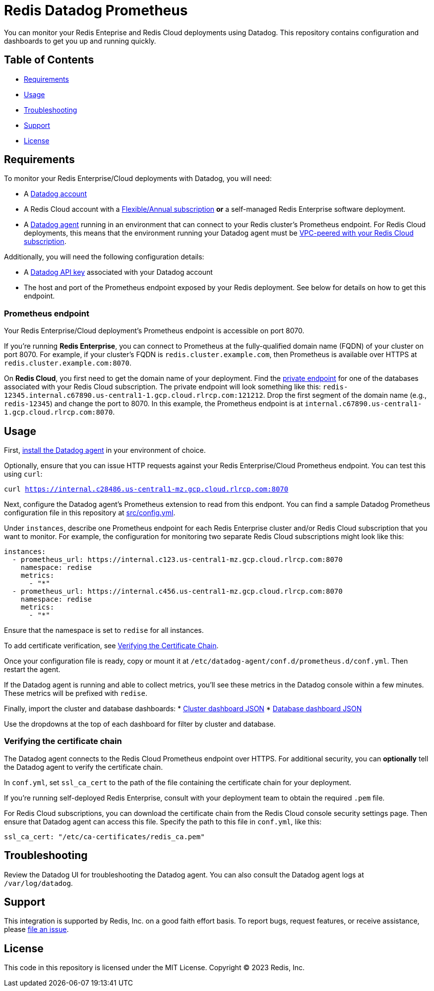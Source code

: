 :linkattrs:
:project-owner:      redis-field-engineering
:project-name:       redis-enterprise-observability
:name:               Redis Datadog Prometheus

= Redis Datadog Prometheus

You can monitor your Redis Enteprise and Redis Cloud deployments using Datadog. This repository contains configuration and dashboards to get you up and running quickly.

== Table of Contents

* link:#Requirements[Requirements]
* link:#Usage[Usage]
* link:#Troubleshooting[Troubleshooting]
* link:#Support[Support]
* link:#License[License]

== Requirements

To monitor your Redis Enterprise/Cloud deployments with Datadog, you will need:

* A https://www.datadoghq.com/[Datadog account]
* A Redis Cloud account with a https://docs.redis.com/latest/rc/subscriptions/create-flexible-subscription/[Flexible/Annual subscription] *or* a self-managed Redis Enterprise software deployment.
* A https://docs.datadoghq.com/agent/[Datadog agent] running in an environment that can connect to your Redis cluster's Prometheus endpoint. For Redis Cloud deployments, this means that the environment running your Datadog agent must be https://docs.redis.com/latest/rc/security/vpc-peering/[VPC-peered with your Redis Cloud subscription].

Additionally, you will need the following configuration details:

* A https://docs.datadoghq.com/account_management/api-app-keys/[Datadog API key] associated with your Datadog account
* The host and port of the Prometheus endpoint exposed by your Redis deployment. See below for details on how to get this endpoint.

=== Prometheus endpoint

Your Redis Enterprise/Cloud deployment's Prometheus endpoint is accessible on port 8070.

If you're running *Redis Enterprise*, you can connect to Prometheus at the fully-qualified domain name (FQDN) of your cluster on port 8070. For example, if your cluster's FQDN is `redis.cluster.example.com`, then Prometheus is available over HTTPS at `redis.cluster.example.com:8070`.

On *Redis Cloud*, you first need to get the domain name of your deployment. Find the https://docs.redis.com/latest/rc/databases/view-edit-database/[private endpoint] for one of the databases associated with your Redis Cloud subscription. The private endpoint will look something like this: `redis-12345.internal.c67890.us-central1-1.gcp.cloud.rlrcp.com:121212`. Drop the first segment of the domain name (e.g., `redis-12345`) and change the port to 8070. In this example, the Prometheus endpoint is at `internal.c67890.us-central1-1.gcp.cloud.rlrcp.com:8070`.

== Usage

First, https://docs.datadoghq.com/agent/[install the Datadog agent] in your environment of choice.

Optionally, ensure that you can issue HTTP requests against your Redis Enterprise/Cloud Prometheus endpoint. You can test this using `curl`:

`curl https://internal.c28486.us-central1-mz.gcp.cloud.rlrcp.com:8070`

Next, configure the Datadog agent's Prometheus extension to read from this endpont. You can find a sample Datadog Prometheus configuration file in this repository at link:src/config.yml[src/config.yml].

Under `instances`, describe one Prometheus endpoint for each Redis Enterprise cluster and/or Redis Cloud subscription that you want to monitor. For example, the configuration for monitoring two separate Redis Cloud subscriptions might look like this:

[source, yaml]
----
instances:
  - prometheus_url: https://internal.c123.us-central1-mz.gcp.cloud.rlrcp.com:8070
    namespace: redise
    metrics:
      - "*"
  - prometheus_url: https://internal.c456.us-central1-mz.gcp.cloud.rlrcp.com:8070
    namespace: redise
    metrics:
      - "*"
----

Ensure that the namespace is set to `redise` for all instances. 

To add certificate verification, see <<verifying-the-certificate-chain, Verifying the Certificate Chain>>.

Once your configuration file is ready, copy or mount it at `/etc/datadog-agent/conf.d/prometheus.d/conf.yml`. Then restart the agent.

If the Datadog agent is running and able to collect metrics, you'll see these metrics in the Datadog console within a few minutes. These metrics will be prefixed with `redise`.

Finally, import the cluster and database dashboards:
* link:/datadog/dashboards/redis-enterprise-cluster-dashboard[Cluster dashboard JSON]
* link:/datadog/dashboards/redis-enterprise-database-dashboard[Database dashboard JSON]

Use the dropdowns at the top of each dashboard for filter by cluster and database.

=== Verifying the certificate chain

The Datadog agent connects to the Redis Cloud Prometheus endpoint over HTTPS. For additional security, you can *optionally* tell the Datadog agent to verify the certificate chain.

In `conf.yml`, set `ssl_ca_cert` to the path of the file containing the certificate chain for your deployment.

If you're running self-deployed Redis Enterprise, consult with your deployment team to obtain the required `.pem` file.

For Redis Cloud subscriptions, you can download the certificate chain from the Redis Cloud console security settings page. Then ensure that Datadog agent can access this file. Specify the path to this file in `conf.yml`, like this:

[source,yaml]
----
ssl_ca_cert: "/etc/ca-certificates/redis_ca.pem"
----

== Troubleshooting

Review the Datadog UI for troubleshooting the Datadog agent. You can also consult the Datadog agent logs at `/var/log/datadog`.

== Support

This integration is supported by Redis, Inc. on a good faith effort basis. To report bugs, request features, or receive assistance, please https://github.com/{project-owner}/{project-name}/issues[file an issue].

== License

This code in this repository is licensed under the MIT License. Copyright (C) 2023 Redis, Inc.
